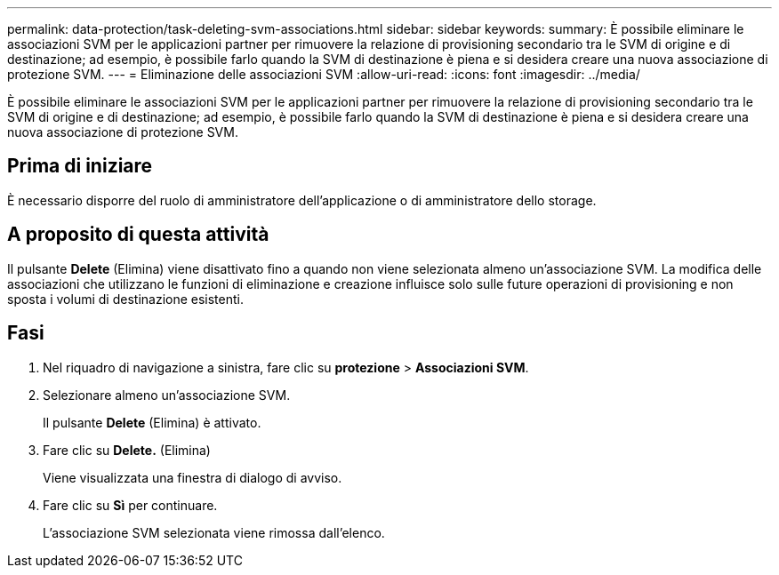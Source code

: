 ---
permalink: data-protection/task-deleting-svm-associations.html 
sidebar: sidebar 
keywords:  
summary: È possibile eliminare le associazioni SVM per le applicazioni partner per rimuovere la relazione di provisioning secondario tra le SVM di origine e di destinazione; ad esempio, è possibile farlo quando la SVM di destinazione è piena e si desidera creare una nuova associazione di protezione SVM. 
---
= Eliminazione delle associazioni SVM
:allow-uri-read: 
:icons: font
:imagesdir: ../media/


[role="lead"]
È possibile eliminare le associazioni SVM per le applicazioni partner per rimuovere la relazione di provisioning secondario tra le SVM di origine e di destinazione; ad esempio, è possibile farlo quando la SVM di destinazione è piena e si desidera creare una nuova associazione di protezione SVM.



== Prima di iniziare

È necessario disporre del ruolo di amministratore dell'applicazione o di amministratore dello storage.



== A proposito di questa attività

Il pulsante *Delete* (Elimina) viene disattivato fino a quando non viene selezionata almeno un'associazione SVM. La modifica delle associazioni che utilizzano le funzioni di eliminazione e creazione influisce solo sulle future operazioni di provisioning e non sposta i volumi di destinazione esistenti.



== Fasi

. Nel riquadro di navigazione a sinistra, fare clic su *protezione* > *Associazioni SVM*.
. Selezionare almeno un'associazione SVM.
+
Il pulsante *Delete* (Elimina) è attivato.

. Fare clic su *Delete.* (Elimina)
+
Viene visualizzata una finestra di dialogo di avviso.

. Fare clic su *Sì* per continuare.
+
L'associazione SVM selezionata viene rimossa dall'elenco.


